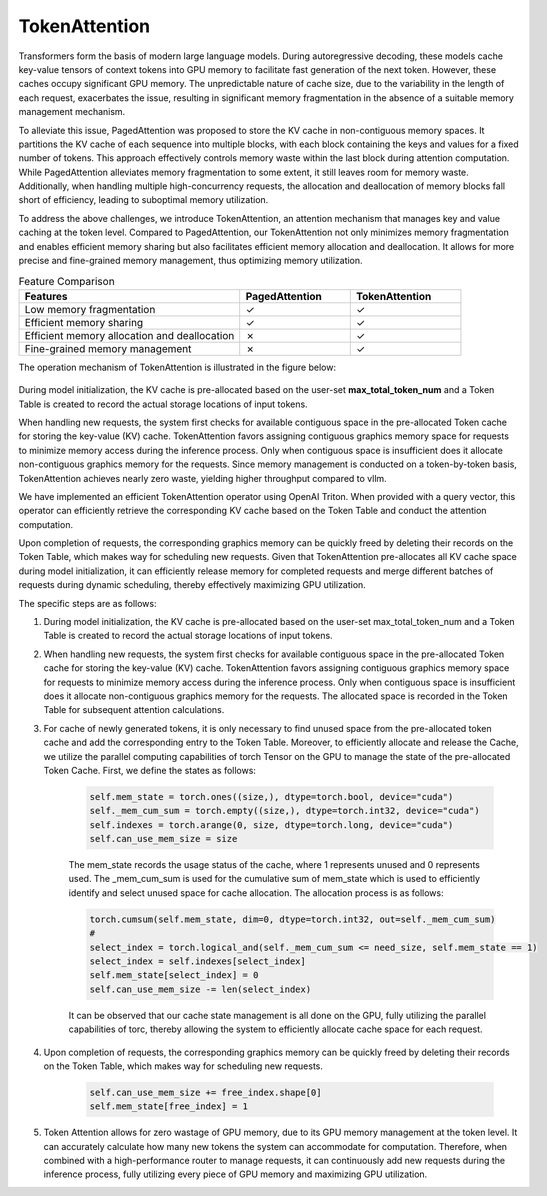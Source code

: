 .. _TokenAttention:

TokenAttention
=======================

Transformers form the basis of modern large language models. During autoregressive decoding, these models cache key-value tensors of context tokens into GPU memory to facilitate fast generation of the next token. However, these caches occupy significant GPU memory. The unpredictable nature of cache size, due to the variability in the length of each request, exacerbates the issue, resulting in significant memory fragmentation in the absence of a suitable memory management mechanism.

To alleviate this issue, PagedAttention was proposed to store the KV cache in non-contiguous memory spaces. It partitions the KV cache of each sequence into multiple blocks, with each block containing the keys and values for a fixed number of tokens. This approach effectively controls memory waste within the last block during attention computation. While PagedAttention alleviates memory fragmentation to some extent, it still leaves room for memory waste. Additionally, when handling multiple high-concurrency requests, the allocation and deallocation of memory blocks fall short of efficiency, leading to suboptimal memory utilization.

To address the above challenges, we introduce TokenAttention, an attention mechanism that manages key and value caching at the token level. Compared to PagedAttention, our TokenAttention not only minimizes memory fragmentation and enables efficient memory sharing but also facilitates efficient memory allocation and deallocation. It allows for more precise and fine-grained memory management, thus optimizing memory utilization.

.. list-table:: Feature Comparison
   :widths: 30 15 15
   :header-rows: 1

   * - Features
     - PagedAttention
     - TokenAttention
   * - Low memory fragmentation
     - ✓
     - ✓
   * - Efficient memory sharing
     - ✓
     - ✓
   * - Efficient memory allocation and deallocation
     - ✗
     - ✓
   * - Fine-grained memory management
     - ✗
     - ✓


The operation mechanism of TokenAttention is illustrated in the figure below:

.. figure:: ../assets/lightllm/token_attn.gif
  :width: 100%
  :align: center
  :alt: Lightllm
  :class: no-scaled-link


During model initialization, the KV cache is pre-allocated based on the user-set **max_total_token_num** and a Token Table is created to record the actual storage locations of input tokens.

When handling new requests, the system first checks for available contiguous space in the pre-allocated Token cache for storing the key-value (KV) cache. TokenAttention favors assigning contiguous graphics memory space for requests to minimize memory access during the inference process. Only when contiguous space is insufficient does it allocate non-contiguous graphics memory for the requests. Since memory management is conducted on a token-by-token basis, TokenAttention achieves nearly zero waste, yielding higher throughput compared to vllm.

We have implemented an efficient TokenAttention operator using OpenAI Triton. When provided with a query vector, this operator can efficiently retrieve the corresponding KV cache based on the Token Table and conduct the attention computation.

Upon completion of requests, the corresponding graphics memory can be quickly freed by deleting their records on the Token Table, which makes way for scheduling new requests. Given that TokenAttention pre-allocates all KV cache space during model initialization, it can efficiently release memory for completed requests and merge different batches of requests during dynamic scheduling, thereby effectively maximizing GPU utilization.

The specific steps are as follows:


1. During model initialization, the KV cache is pre-allocated based on the user-set max_total_token_num and a Token Table is created to record the actual storage locations of input tokens.
2. When handling new requests, the system first checks for available contiguous space in the pre-allocated Token cache for storing the key-value (KV) cache. TokenAttention favors assigning contiguous graphics memory space for requests to minimize memory access during the inference process. Only when contiguous space is insufficient does it allocate non-contiguous graphics memory for the requests. The allocated space is recorded in the Token Table for subsequent attention calculations.
3. For cache of newly generated tokens, it is only necessary to find unused space from the pre-allocated token cache and add the corresponding entry to the Token Table. Moreover, to efficiently allocate and release the Cache, we utilize the parallel computing capabilities of torch Tensor on the GPU to manage the state of the pre-allocated Token Cache. First, we define the states as follows:

    .. code-block:: python

        self.mem_state = torch.ones((size,), dtype=torch.bool, device="cuda")
        self._mem_cum_sum = torch.empty((size,), dtype=torch.int32, device="cuda")
        self.indexes = torch.arange(0, size, dtype=torch.long, device="cuda")
        self.can_use_mem_size = size


    The mem_state records the usage status of the cache, where 1 represents unused and 0 represents used. The _mem_cum_sum is used for the cumulative sum of mem_state which is used to efficiently identify and select unused space for cache allocation. The allocation process is as follows:
    
    .. code-block:: python

        torch.cumsum(self.mem_state, dim=0, dtype=torch.int32, out=self._mem_cum_sum)
        # 
        select_index = torch.logical_and(self._mem_cum_sum <= need_size, self.mem_state == 1)
        select_index = self.indexes[select_index]
        self.mem_state[select_index] = 0
        self.can_use_mem_size -= len(select_index)


    It can be observed that our cache state management is all done on the GPU, fully utilizing the parallel capabilities of torc, thereby allowing the system to efficiently allocate cache space for each request.

4. Upon completion of requests, the corresponding graphics memory can be quickly freed by deleting their records on the Token Table, which makes way for scheduling new requests.

    .. code-block:: python

        self.can_use_mem_size += free_index.shape[0]
        self.mem_state[free_index] = 1

5. Token Attention allows for zero wastage of GPU memory, due to its GPU memory management at the token level. It can accurately calculate how many new tokens the system can accommodate for computation. Therefore, when combined with a high-performance router to manage requests, it can continuously add new requests during the inference process, fully utilizing every piece of GPU memory and maximizing GPU utilization.


